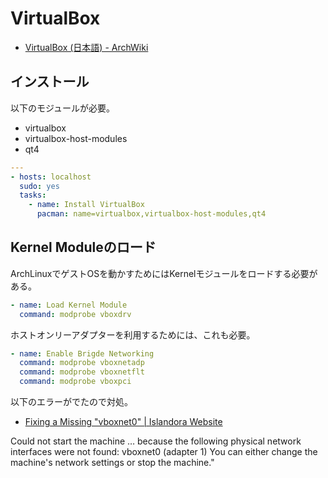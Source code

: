 * VirtualBox

- [[https://wiki.archlinux.org/index.php/VirtualBox_(%E6%97%A5%E6%9C%AC%E8%AA%9E)][VirtualBox (日本語) - ArchWiki]]

** インストール

以下のモジュールが必要。

- virtualbox
- virtualbox-host-modules
- qt4

#+begin_src yaml :tangle yes
---
- hosts: localhost
  sudo: yes
  tasks:
    - name: Install VirtualBox
      pacman: name=virtualbox,virtualbox-host-modules,qt4
#+end_src

** Kernel Moduleのロード

ArchLinuxでゲストOSを動かすためにはKernelモジュールをロードする必要がある。

#+begin_src yaml :tangle yes
    - name: Load Kernel Module
      command: modprobe vboxdrv
#+end_src

ホストオンリーアダプターを利用するためには、これも必要。

#+begin_src yaml :tangle yes
    - name: Enable Brigde Networking
      command: modprobe vboxnetadp 
      command: modprobe vboxnetflt
      command: modprobe vboxpci
#+end_src

以下のエラーがでたので対処。

- [[http://islandora.ca/content/fixing-missing-vboxnet0][Fixing a Missing "vboxnet0" | Islandora Website]]

#+begin_quote
Could not start the machine ... because the following physical network interfaces were not found:
vboxnet0 (adapter 1)
You can either change the machine's network settings or stop the machine."
#+end_src

